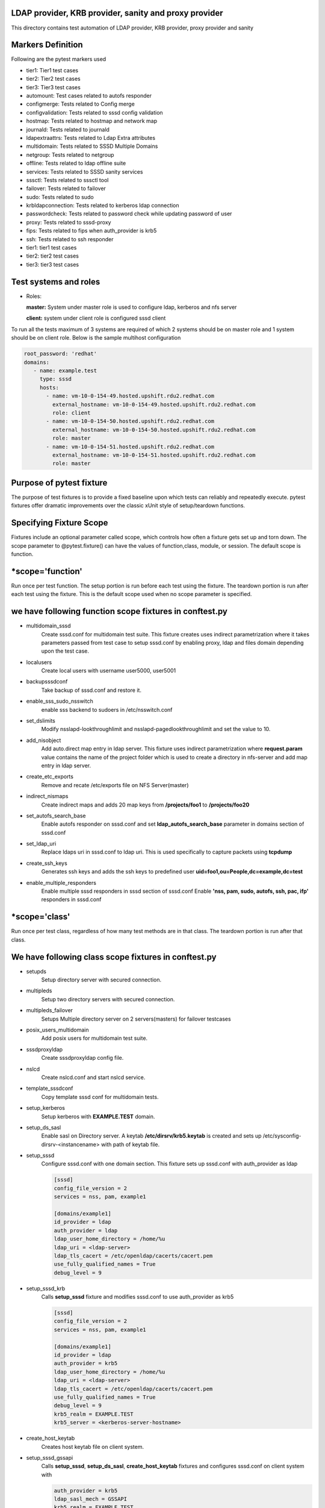 LDAP provider, KRB provider, sanity and  proxy provider
=======================================================

This directory contains test automation of LDAP provider,
KRB provider, proxy provider and sanity

Markers Definition
==================
Following are the pytest markers used

* tier1: Tier1 test cases
* tier2: Tier2 test cases
* tier3: Tier3 test cases
* automount: Test cases related to autofs responder
* configmerge: Tests related to Config merge
* configvalidation: Tests related to sssd config validation
* hostmap: Tests related to hostmap and network map
* journald: Tests related to journald
* ldapextraattrs: Tests related to Ldap Extra attributes
* multidomain: Tests related to SSSD Multiple Domains
* netgroup: Tests related to netgroup
* offline: Tests related to ldap offline suite
* services: Tests related to SSSD sanity services
* sssctl: Tests related to sssctl tool
* failover: Tests related to failover
* sudo: Tests related to sudo
* krbldapconnection: Tests related to kerberos ldap connection
* passwordcheck: Tests related to password check while updating password of user
* proxy: Tests related to sssd-proxy
* fips: Tests related to fips when auth_provider is krb5
* ssh: Tests related to ssh responder
* tier1: tier1 test cases
* tier2: tier2 test cases
* tier3: tier3 test cases

  

Test systems and roles
======================
* Roles:

  **master:** System under master role is used to configure
  ldap, kerberos and nfs server
  
  **client:** system under client role is configured sssd client

To run all the tests maximum of 3 systems are required of which 2 systems
should be on master role and 1 system should be on client role. Below is the
sample multihost configuration

.. code-block:: yaml

    root_password: 'redhat'
    domains:
       - name: example.test
         type: sssd
         hosts:
           - name: vm-10-0-154-49.hosted.upshift.rdu2.redhat.com
             external_hostname: vm-10-0-154-49.hosted.upshift.rdu2.redhat.com
             role: client
           - name: vm-10-0-154-50.hosted.upshift.rdu2.redhat.com
             external_hostname: vm-10-0-154-50.hosted.upshift.rdu2.redhat.com
             role: master
           - name: vm-10-0-154-51.hosted.upshift.rdu2.redhat.com
             external_hostname: vm-10-0-154-51.hosted.upshift.rdu2.redhat.com
             role: master   

Purpose of pytest fixture
========================
The purpose of test fixtures is to provide a fixed baseline
upon which tests can reliably and repeatedly execute. pytest
fixtures offer dramatic improvements over the classic xUnit
style of setup/teardown functions.

Specifying Fixture Scope
========================
Fixtures include an optional parameter called scope,
which controls how often a fixture gets set up and torn down.
The scope parameter to @pytest.fixture() can have the values
of function,class, module, or session. The default scope is
function.


*scope='function'
======================
Run once per test function. The setup portion is run before
each test using the fixture. The teardown portion is run
after each test using the fixture. This is the default scope
used when no scope parameter is specified.

we have following function scope fixtures in conftest.py
========================
* multidomain_sssd
    Create sssd.conf for multidomain test suite. This fixture creates
    uses indirect parametrization where it takes parameters passed
    from test case to setup sssd.conf by enabling proxy, ldap and files
    domain depending upon the test case.
* localusers
    Create local users with username user5000, user5001
* backupsssdconf
    Take backup of sssd.conf and restore it.
* enable_sss_sudo_nsswitch
    enable sss backend to sudoers in /etc/nsswitch.conf
* set_dslimits
     Modify nsslapd-lookthroughlimit and nsslapd-pagedlookthroughlimit
     and set the value to 10.
* add_nisobject
     Add auto.direct map entry in ldap server. This fixture uses
     indirect parametrization where **request.param** value contains
     the name of the project folder which is used to create a directory
     in nfs-server and add map entry in ldap server.
* create_etc_exports
     Remove and recate /etc/exports file on NFS Server(master)
* indirect_nismaps
     Create indirect maps and adds 20 map keys from
     **/projects/foo1** to **/projects/foo20**
* set_autofs_search_base
     Enable autofs responder on sssd.conf and set
     **ldap_autofs_search_base** parameter in domains
     section of sssd.conf
* set_ldap_uri
     Replace ldaps uri in sssd.conf to ldap uri. This
     is used specifically to capture packets using
     **tcpdump**
* create_ssh_keys
     Generates ssh keys and adds the ssh keys to
     predefined user **uid=foo1,ou=People,dc=example,dc=test**
* enable_multiple_responders
     Enable multiple sssd responders in sssd section of sssd.conf
     Enable **'nss, pam, sudo, autofs, ssh, pac, ifp'** responders
     in sssd.conf
     

*scope='class'
==============
Run once per test class, regardless of how many test
methods are in that class. The teardown portion is run
after that class.

We have following class scope fixtures in conftest.py
====================================================
* setupds
    Setup directory server with secured connection.
* multipleds
    Setup two directory servers with secured connection.
* multipleds_failover
    Setups Multiple directory server on 2 servers(masters)
    for failover testcases
* posix_users_multidomain
    Add posix users for multidomain test suite.
* sssdproxyldap
    Create sssdproxyldap config file.
* nslcd
    Create nslcd.conf and start nslcd service.
* template_sssdconf
    Copy template sssd conf for multidomain tests.
* setup_kerberos
    Setup kerberos with **EXAMPLE.TEST** domain.
* setup_ds_sasl
    Enable sasl on Directory server. A keytab
    **/etc/dirsrv/krb5.keytab** is created and sets
    up /etc/sysconfig-dirsrv-<instancename> with
    path of keytab file.
* setup_sssd
    Configure sssd.conf with one domain section. This
    fixture sets up sssd.conf with auth_provider as ldap

    .. code-block:: python

        [sssd]
        config_file_version = 2
        services = nss, pam, example1

        [domains/example1]
        id_provider = ldap
        auth_provider = ldap
        ldap_user_home_directory = /home/%u
        ldap_uri = <ldap-server>
        ldap_tls_cacert = /etc/openldap/cacerts/cacert.pem
        use_fully_qualified_names = True
        debug_level = 9
        
* setup_sssd_krb
    Calls **setup_sssd** fixture and modifies sssd.conf
    to use auth_provider as krb5

    .. code-block:: python
                
        [sssd]
        config_file_version = 2
        services = nss, pam, example1

        [domains/example1]
        id_provider = ldap
        auth_provider = krb5
        ldap_user_home_directory = /home/%u
        ldap_uri = <ldap-server>
        ldap_tls_cacert = /etc/openldap/cacerts/cacert.pem
        use_fully_qualified_names = True
        debug_level = 9
        krb5_realm = EXAMPLE.TEST
        krb5_server = <kerberos-server-hostname>
        
       
* create_host_keytab
    Creates host keytab file on client system.
* setup_sssd_gssapi
    Calls **setup_sssd**, **setup_ds_sasl**, **create_host_keytab**
    fixtures and configures sssd.conf on client system with
    
    .. code-block:: python
                    
       auth_provider = krb5
       ldap_sasl_mech = GSSAPI
       krb5_realm = EXAMPLE.TEST
       use_fully_qualified_names = False
       krb5_server = <kerber-server-hostname>

* multihots
    Multihost fixture to be used by tests.
* create_posix_usersgroups
    Create posix groups and users.
* create_posix_usersgroups_failover
    Creates posix groups and users on 2 Directory servers
* netgroups
    Create Netgroups organisational unit and add netgroup
    users.
* write_journalsssd
    Create /etc/sysconfig/sssd and start systemd-journald
    service for journald test suite.
* update_journald_conf
    Update /etc/systemd/journald.conf to turn off any kind
    of rate limiting for journald test suite.
* enable_autofs_schema
    Enable autofs schema(rfc2307) on Windows AD
* enable_autofs_service
    Enable autofs responder on sssd.conf
* default_sssd
    Setup default sssd.conf as shown below:
    
    .. code-block:: python
                    
       [sssd]
       config_file_version = 2
       services = nss, pam
    
* krb_connection_timeout
    Creates host keytab for client.
    Note: This fixture will be replaced in future
* create_host_user
    Add host entry in ldap for SASL and GSSAPI Authentication
* enable_ssh_schema
    Enable OpenSSH lpk  schema in directory server
* setup_sshd_authorized_keys
    Configuring OpenSSH to Use SSSD for User Key. i.e
    edits /etc/ssh/sshd_config file and sets up
    
    .. code-block:: python
                    
       AuthorizedKeysCommand /usr/bin/sss_ssh_authorizedkeys
       AuthorizedKeysCommandUser nobody
       
* enable_ssh_responder
    Enable ssh responder in sssd.conf 

*scope='session'
=======================
Run once per session

We have followinf session scope fixtures in conftest.py
========================
* default_sssd
    Create the sssd section with default parameters
* setup_session
    Setup session

